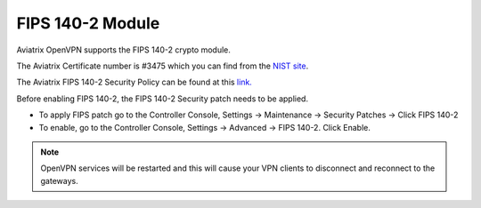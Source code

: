 .. meta::
   :description: FIPS 140-2
   :keywords: FIPS 140-2  

###################################
FIPS 140-2 Module
###################################

Aviatrix OpenVPN supports the FIPS 140-2 crypto module.

The Aviatrix Certificate number is #3475 which you can find from the `NIST site <https://csrc.nist.gov/projects/cryptographic-module-validation-program/certificate/3475>`_.

The Aviatrix FIPS 140-2 Security Policy can be found at this `link. <https://csrc.nist.gov/CSRC/media/projects/cryptographic-module-validation-program/documents/security-policies/140sp3475.pdf>`_

Before enabling FIPS 140-2, the FIPS 140-2 Security patch needs to be applied.

- To apply FIPS patch go to the Controller Console, Settings -> Maintenance -> Security Patches -> Click FIPS 140-2  

- To enable, go to the Controller Console, Settings -> Advanced -> FIPS 140-2. Click Enable. 

.. note::

   OpenVPN services will be restarted and this will cause your VPN clients to disconnect and reconnect to the gateways.



.. |gen_csr| image::  controller_certificate_media/gen_csr.png
    :scale: 30%

.. |ca.crt| image::  controller_certificate_media/ca.crt.png
    :scale: 30%

.. |server_crt| image::  controller_certificate_media/server_crt.png
    :scale: 30%

.. |imageRestoreAWS| image::  controller_backup_media/backup_restore_restore_aws.png

.. |S3Create| image:: controller_backup_media/S3Create.png
.. |S3Properties| image:: controller_backup_media/S3Properties.png
    :scale: 30%
.. |S3SelectDefaultEncryption| image:: controller_backup_media/S3SelectDefaultEncryption.png
      :scale: 25%
.. |S3SelectEncryption| image:: controller_backup_media/S3SelectEncryption.png
      :scale: 25%
.. |KMSKeyCreate| image:: controller_backup_media/KMSKeyCreate.png
      :scale: 30%
      :align: middle
.. |KMSKeyAddUser| image:: controller_backup_media/KMSKeyAddUser.png
      :scale: 30%
      :align: middle

.. disqus::
	  
